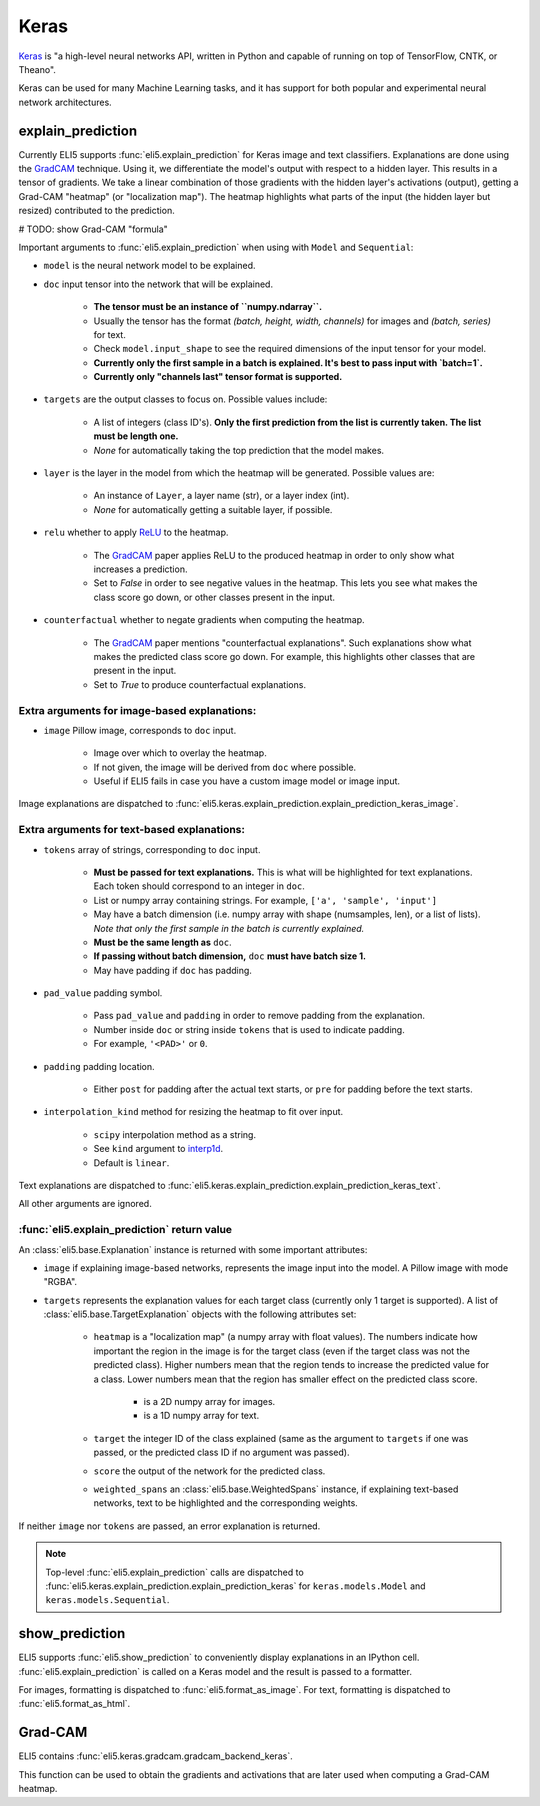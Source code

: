 .. _library-keras:

Keras
=====

Keras_ is "a high-level neural networks API, written in Python and capable of running on top of TensorFlow, CNTK, or Theano". 

Keras can be used for many Machine Learning tasks, and it has support for both popular
and experimental neural network architectures.

.. _Keras: https://keras.io/

.. _GradCAM: https://arxiv.org/abs/1610.02391/


.. _keras-explain-prediction:

explain_prediction
------------------

Currently ELI5 supports :func:`eli5.explain_prediction` for Keras image and text classifiers.
Explanations are done using the GradCAM_ technique. Using it, we differentiate the model's output with respect to a hidden layer. This results in a tensor of gradients. We take a linear combination of those gradients with the hidden layer's activations (output), getting a Grad-CAM "heatmap" (or "localization map"). The heatmap highlights what parts of the input (the hidden layer but resized) contributed to the prediction.


# TODO: show Grad-CAM "formula"


Important arguments to :func:`eli5.explain_prediction` when using with ``Model`` and ``Sequential``:

* ``model`` is the neural network model to be explained.

* ``doc`` input tensor into the network that will be explained.
    
    - **The tensor must be an instance of ``numpy.ndarray``.**

    - Usually the tensor has the format `(batch, height, width, channels)` for images and `(batch, series)` for text.
    
    - Check ``model.input_shape`` to see the required dimensions of the input tensor for your model.

    - **Currently only the first sample in a batch is explained. It's best to pass input with `batch=1`.**

    - **Currently only "channels last" tensor format is supported.**

* ``targets`` are the output classes to focus on. Possible values include: 

    - A list of integers (class ID's). **Only the first prediction from the list is currently taken. The list must be length one.**

    - `None` for automatically taking the top prediction that the model makes.

* ``layer`` is the layer in the model from which the heatmap will be generated. Possible values are:
    
    - An instance of ``Layer``, a layer name (str), or a layer index (int).

    - `None` for automatically getting a suitable layer, if possible.

* ``relu`` whether to apply `ReLU <https://en.wikipedia.org/wiki/Rectifier_(neural_networks)>`_ to the heatmap.
    
    - The GradCAM_ paper applies ReLU to the produced heatmap in order to only show what increases a prediction.

    - Set to `False` in order to see negative values in the heatmap. This lets you see what makes the class score go down, or other classes present in the input.

* ``counterfactual`` whether to negate gradients when computing the heatmap.

    - The GradCAM_ paper mentions "counterfactual explanations". Such explanations show what makes the predicted class score go down. For example, this highlights other classes that are present in the input.

    - Set to `True` to produce counterfactual explanations.


Extra arguments for image-based explanations:
^^^^^^^^^^^^^^^^^^^^^^^^^^^^^^^^^^^^^^^^^^^^^

* ``image`` Pillow image, corresponds to ``doc`` input.

    - Image over which to overlay the heatmap.

    - If not given, the image will be derived from ``doc`` where possible.

    - Useful if ELI5 fails in case you have a custom image model or image input.

Image explanations are dispatched to :func:`eli5.keras.explain_prediction.explain_prediction_keras_image`.


Extra arguments for text-based explanations:
^^^^^^^^^^^^^^^^^^^^^^^^^^^^^^^^^^^^^^^^^^^^

* ``tokens`` array of strings, corresponding to ``doc`` input.

    - **Must be passed for text explanations.** This is what will be highlighted for text explanations. Each token should correspond to an integer in ``doc``.

    - List or numpy array containing strings. For example, ``['a', 'sample', 'input']`` 

    - May have a batch dimension (i.e. numpy array with shape (numsamples, len), or a list of lists). *Note that only the first sample in the batch is currently explained.*

    - **Must be the same length as** ``doc``.

    - **If passing without batch dimension,** ``doc`` **must have batch size 1.**

    - May have padding if ``doc`` has padding.

* ``pad_value`` padding symbol.

    - Pass ``pad_value`` and ``padding`` in order to remove padding from the explanation.

    - Number inside ``doc`` or string inside ``tokens`` that is used to indicate padding.

    - For example, ``'<PAD>'`` or ``0``.

* ``padding`` padding location.

    - Either ``post`` for padding after the actual text starts, or ``pre`` for padding before the text starts.

* ``interpolation_kind`` method for resizing the heatmap to fit over input.

    - ``scipy`` interpolation method as a string.

    - See ``kind`` argument to `interp1d <https://docs.scipy.org/doc/scipy/reference/generated/scipy.interpolate.interp1d.html>`_.

    - Default is ``linear``.

Text explanations are dispatched to :func:`eli5.keras.explain_prediction.explain_prediction_keras_text`.


All other arguments are ignored.


:func:`eli5.explain_prediction` return value
^^^^^^^^^^^^^^^^^^^^^^^^^^^^^^^^^^^^^^^^^^^^

An :class:`eli5.base.Explanation` instance is returned with some important attributes:

* ``image`` if explaining image-based networks, represents the image input into the model. A Pillow image with mode "RGBA".

* ``targets`` represents the explanation values for each target class (currently only 1 target is supported). A list of :class:`eli5.base.TargetExplanation` objects with the following attributes set:

    * ``heatmap``  is a "localization map" (a numpy array with float values). The numbers indicate how important the region in the image is for the target class (even if the target class was not the predicted class). Higher numbers mean that the region tends to increase the predicted value for a class. Lower numbers mean that the region has smaller effect on the predicted class score.
        
        - is a 2D numpy array for images.

        - is a 1D numpy array for text.

    * ``target`` the integer ID of the class explained (same as the argument to ``targets`` if one was passed, or the predicted class ID if no argument was passed).

    * ``score`` the output of the network for the predicted class.

    * ``weighted_spans`` an :class:`eli5.base.WeightedSpans` instance, if explaining text-based networks, text to be highlighted and the corresponding weights.


If neither ``image`` nor ``tokens`` are passed, an error explanation is returned.


.. note::
    Top-level :func:`eli5.explain_prediction` calls are dispatched
    to :func:`eli5.keras.explain_prediction.explain_prediction_keras` for
    ``keras.models.Model`` and ``keras.models.Sequential``.


.. _keras-show-prediction:

show_prediction
---------------

ELI5 supports :func:`eli5.show_prediction` to conveniently display explanations in an IPython cell.
:func:`eli5.explain_prediction` is called on a Keras model and the result is passed to a formatter.

For images, formatting is dispatched to :func:`eli5.format_as_image`.
For text, formatting is dispatched to :func:`eli5.format_as_html`.


.. _keras-gradcam:

Grad-CAM
--------

ELI5 contains :func:`eli5.keras.gradcam.gradcam_backend_keras`.

This function can be used to obtain the gradients and activations that are later used when computing a Grad-CAM heatmap.
